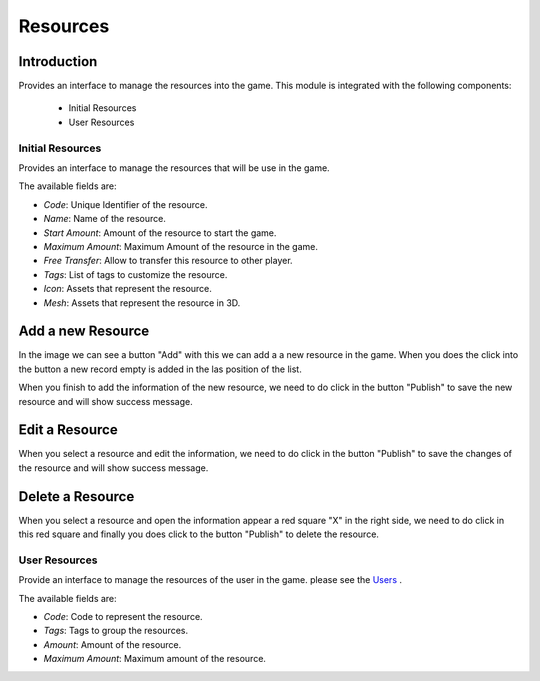 Resources
============

Introduction
------------

Provides an interface to manage the resources into the game. This module is integrated with the following components:

 - Initial Resources
 - User Resources

Initial Resources
^^^^^^^^^^^^^^^^^^
Provides an interface to manage the resources that will be use in the game.

.. image:: images/resources.png

The available fields are:

- *Code*: Unique Identifier of the resource.
- *Name*: Name of the resource.
- *Start Amount*: Amount of the resource to start the game.
- *Maximum Amount*: Maximum Amount of the resource in the game.
- *Free Transfer*: Allow to transfer this resource to other player.
- *Tags*: List of tags to customize the resource.
- *Icon*: Assets that represent the resource.
- *Mesh*: Assets that represent the resource in 3D.

Add a new Resource
------------------

.. image:: images/resources.png


In the image we can see a button "Add" with this we can add a a new resource in the game. When you does the click into the button a new record empty is added in the las position of the list. 


.. image:: images/new.png


When you finish to add the information of the new resource, we need to do click in the button "Publish" to save the new resource and will show success message.

.. image:: images/success.png

Edit a Resource
------------------

.. image:: images/resources.png


When you select a resource and edit the information, we need to do click in the button "Publish" to save the changes of the resource and will show success message.

.. image:: images/success.png

Delete a Resource
------------------

.. image:: images/delete.png


When you select a resource and open the information appear a red square "X" in the right side, we need to do click in this red square and finally you does click to the button "Publish" to delete the resource.

User Resources
^^^^^^^^^^^^^^^

Provide an interface to manage the resources of the user in the game. please see the `Users <../users/server.rst>`__ .

.. image:: ../users/images/resources.png

The available fields are:

- *Code*: Code to represent the resource.
- *Tags*: Tags to group the resources.
- *Amount*: Amount of the resource.
- *Maximum Amount*: Maximum amount of the resource.
